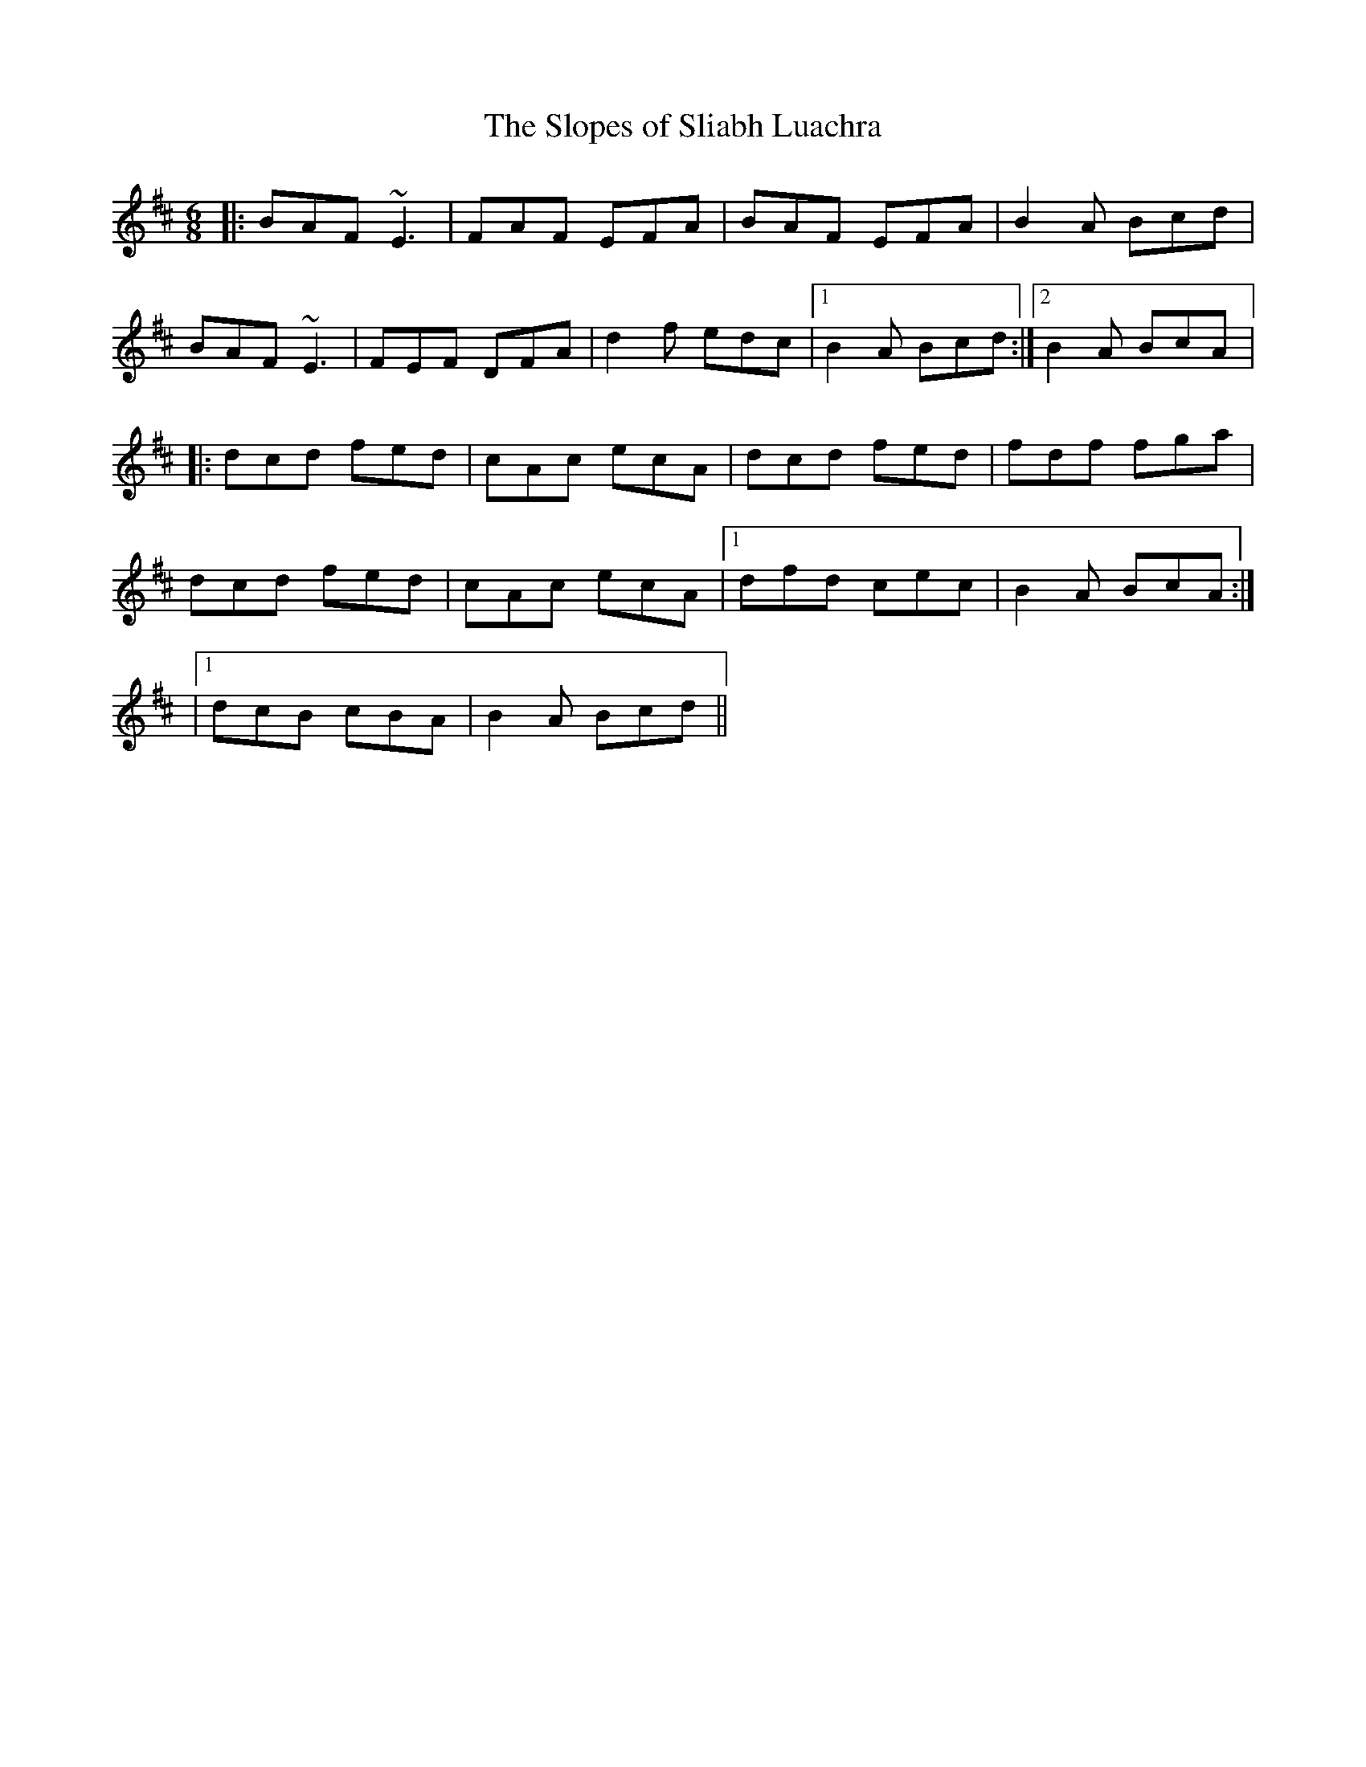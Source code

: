 X:26
T:Slopes of Sliabh Luachra, The
M:6/8
L:1/8
S:Cathy Sky
R:Jig
Z:Perry Haaland
K:D
|:BAF ~E3|FAF EFA|BAF EFA|B2A Bcd|
BAF ~E3|FEF DFA|d2f edc|1B2A Bcd:|2B2A BcA|:
dcd fed|cAc ecA|dcd fed|fdf fga|
dcd fed|cAc ecA|1dfd cec|B2A BcA:|
|1dcB cBA|B2A Bcd||
